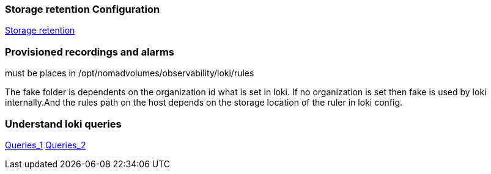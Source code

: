 === Storage retention Configuration
https://grafana.com/docs/loki/latest/operations/storage/retention/[Storage retention]

=== Provisioned recordings and alarms
must be places in /opt/nomadvolumes/observability/loki/rules

The fake folder is dependents on the organization id what is set in loki. If no organization is set then fake is used by loki internally.And the rules path on the host depends on the storage location of the ruler in loki config.

=== Understand loki queries
https://taisho6339.gitbook.io/grafana-loki-deep-dive/query-process/split-a-query-into-someones[Queries_1]
https://taisho6339.gitbook.io/grafana-loki-deep-dive/query-process/schedule-queries-to-queriers[Queries_2]